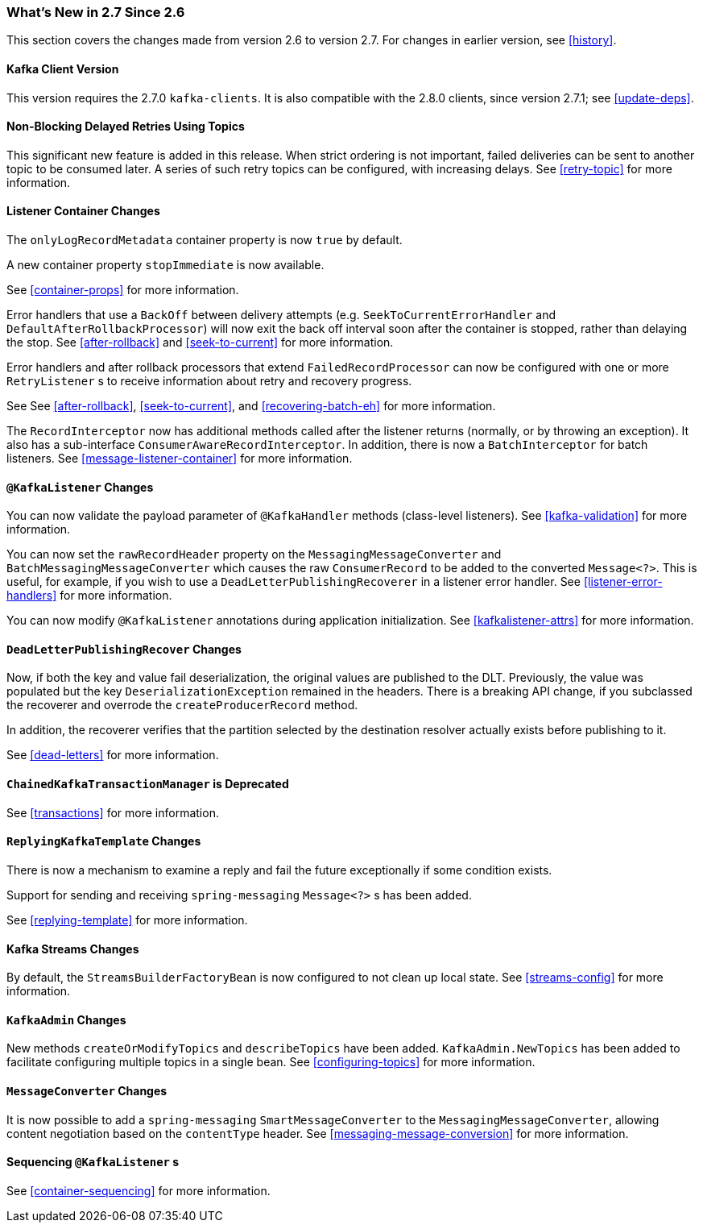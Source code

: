 === What's New in 2.7 Since 2.6

This section covers the changes made from version 2.6 to version 2.7.
For changes in earlier version, see <<history>>.

[[x27-kafka-client]]
==== Kafka Client Version

This version requires the 2.7.0 `kafka-clients`.
It is also compatible with the 2.8.0 clients, since version 2.7.1; see <<update-deps>>.

[[x-27-nonblock-retry]]
==== Non-Blocking Delayed Retries Using Topics

This significant new feature is added in this release.
When strict ordering is not important, failed deliveries can be sent to another topic to be consumed later.
A series of such retry topics can be configured, with increasing delays.
See <<retry-topic>> for more information.

[[x27-container]]
==== Listener Container Changes

The `onlyLogRecordMetadata` container property is now `true` by default.

A new container property `stopImmediate` is now available.

See <<container-props>> for more information.

Error handlers that use a `BackOff` between delivery attempts (e.g. `SeekToCurrentErrorHandler` and `DefaultAfterRollbackProcessor`) will now exit the back off interval soon after the container is stopped, rather than delaying the stop.
See <<after-rollback>> and <<seek-to-current>> for more information.

Error handlers and after rollback processors that extend `FailedRecordProcessor` can now be configured with one or more `RetryListener` s to receive information about retry and recovery progress.

See See <<after-rollback>>, <<seek-to-current>>, and <<recovering-batch-eh>> for more information.

The `RecordInterceptor` now has additional methods called after the listener returns (normally, or by throwing an exception).
It also has a sub-interface `ConsumerAwareRecordInterceptor`.
In addition, there is now a `BatchInterceptor` for batch listeners.
See <<message-listener-container>> for more information.

[[x27-listener]]
==== `@KafkaListener` Changes

You can now validate the payload parameter of `@KafkaHandler` methods (class-level listeners).
See <<kafka-validation>> for more information.

You can now set the `rawRecordHeader` property on the `MessagingMessageConverter` and `BatchMessagingMessageConverter` which causes the raw `ConsumerRecord` to be added to the converted `Message<?>`.
This is useful, for example, if you wish to use a `DeadLetterPublishingRecoverer` in a listener error handler.
See <<listener-error-handlers>> for more information.

You can now modify `@KafkaListener` annotations during application initialization.
See <<kafkalistener-attrs>> for more information.

[[x27-dlt]]
==== `DeadLetterPublishingRecover` Changes

Now, if both the key and value fail deserialization, the original values are published to the DLT.
Previously, the value was populated but the key `DeserializationException` remained in the headers.
There is a breaking API change, if you subclassed the recoverer and overrode the `createProducerRecord` method.

In addition, the recoverer verifies that the partition selected by the destination resolver actually exists before publishing to it.

See <<dead-letters>> for more information.

[[x27-CKTM]]
==== `ChainedKafkaTransactionManager` is Deprecated

See <<transactions>> for more information.

[[x27-RKT]]
==== `ReplyingKafkaTemplate` Changes

There is now a mechanism to examine a reply and fail the future exceptionally if some condition exists.

Support for sending and receiving `spring-messaging` `Message<?>` s has been added.

See <<replying-template>> for more information.

[[x27-streams]]
==== Kafka Streams Changes

By default, the `StreamsBuilderFactoryBean` is now configured to not clean up local state.
See <<streams-config>> for more information.

[[x27-admin]]
==== `KafkaAdmin` Changes

New methods `createOrModifyTopics` and `describeTopics` have been added.
`KafkaAdmin.NewTopics` has been added to facilitate configuring multiple topics in a single bean.
See <<configuring-topics>> for more information.

[[x27-conv]]
==== `MessageConverter` Changes

It is now possible to add a `spring-messaging` `SmartMessageConverter` to the `MessagingMessageConverter`, allowing content negotiation based on the `contentType` header.
See <<messaging-message-conversion>> for more information.

[[x27-sequencing]]
==== Sequencing `@KafkaListener` s

See <<container-sequencing>> for more information.
